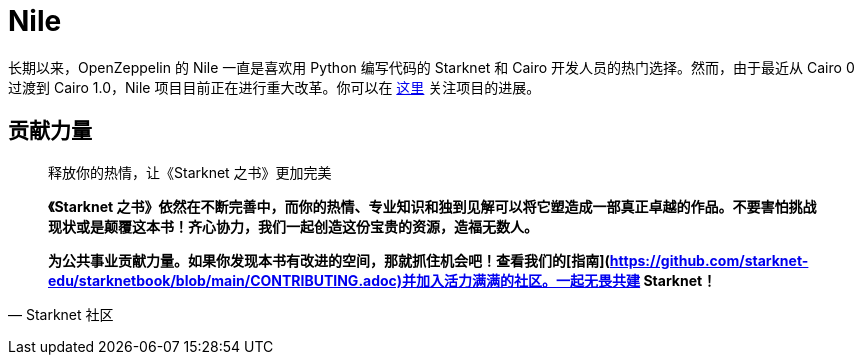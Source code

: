 [id="nile"]

= Nile

长期以来，OpenZeppelin 的 Nile 一直是喜欢用 Python 编写代码的 Starknet 和 Cairo 开发人员的热门选择。然而，由于最近从 Cairo 0 过渡到 Cairo 1.0，Nile 项目目前正在进行重大改革。你可以在 https://github.com/OpenZeppelin/nile-rs[这里] 关注项目的进展。




== **贡献力量**

> 释放你的热情，让《Starknet 之书》更加完美
> 
> 
> *《Starknet 之书》依然在不断完善中，而你的热情、专业知识和独到见解可以将它塑造成一部真正卓越的作品。不要害怕挑战现状或是颠覆这本书！齐心协力，我们一起创造这份宝贵的资源，造福无数人。*
> 
> *为公共事业贡献力量。如果你发现本书有改进的空间，那就抓住机会吧！查看我们的[指南](https://github.com/starknet-edu/starknetbook/blob/main/CONTRIBUTING.adoc)并加入活力满满的社区。一起无畏共建 Starknet！*
> 

— Starknet 社区
